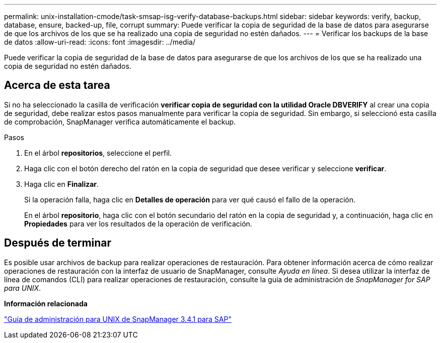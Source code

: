 ---
permalink: unix-installation-cmode/task-smsap-isg-verify-database-backups.html 
sidebar: sidebar 
keywords: verify, backup, database, ensure, backed-up, file, corrupt 
summary: Puede verificar la copia de seguridad de la base de datos para asegurarse de que los archivos de los que se ha realizado una copia de seguridad no estén dañados. 
---
= Verificar los backups de la base de datos
:allow-uri-read: 
:icons: font
:imagesdir: ../media/


[role="lead"]
Puede verificar la copia de seguridad de la base de datos para asegurarse de que los archivos de los que se ha realizado una copia de seguridad no estén dañados.



== Acerca de esta tarea

Si no ha seleccionado la casilla de verificación *verificar copia de seguridad con la utilidad Oracle DBVERIFY* al crear una copia de seguridad, debe realizar estos pasos manualmente para verificar la copia de seguridad. Sin embargo, si seleccionó esta casilla de comprobación, SnapManager verifica automáticamente el backup.

.Pasos
. En el árbol *repositorios*, seleccione el perfil.
. Haga clic con el botón derecho del ratón en la copia de seguridad que desee verificar y seleccione *verificar*.
. Haga clic en *Finalizar*.
+
Si la operación falla, haga clic en *Detalles de operación* para ver qué causó el fallo de la operación.

+
En el árbol *repositorio*, haga clic con el botón secundario del ratón en la copia de seguridad y, a continuación, haga clic en *Propiedades* para ver los resultados de la operación de verificación.





== Después de terminar

Es posible usar archivos de backup para realizar operaciones de restauración. Para obtener información acerca de cómo realizar operaciones de restauración con la interfaz de usuario de SnapManager, consulte _Ayuda en línea_. Si desea utilizar la interfaz de línea de comandos (CLI) para realizar operaciones de restauración, consulte la guía de administración de _SnapManager for SAP para UNIX_.

*Información relacionada*

https://library.netapp.com/ecm/ecm_download_file/ECMP12481453["Guía de administración para UNIX de SnapManager 3.4.1 para SAP"^]
